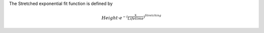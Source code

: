 The Stretched exponential fit function is defined by

.. math:: Height \cdot e^{-(\frac{x}{Lifetime})^{Stretching} }


